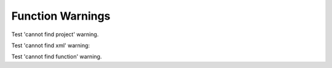 
Function Warnings
=================

Test 'cannot find project' warning.

.. doxygengroup:: MyFunction
   :project: nonexistent


Test 'cannot find xml' warning:

.. doxygengroup:: MyGroup
   :project: invalidproject


Test 'cannot find function' warning.

.. doxygengroup:: NonExistentGroup
   :project: group


